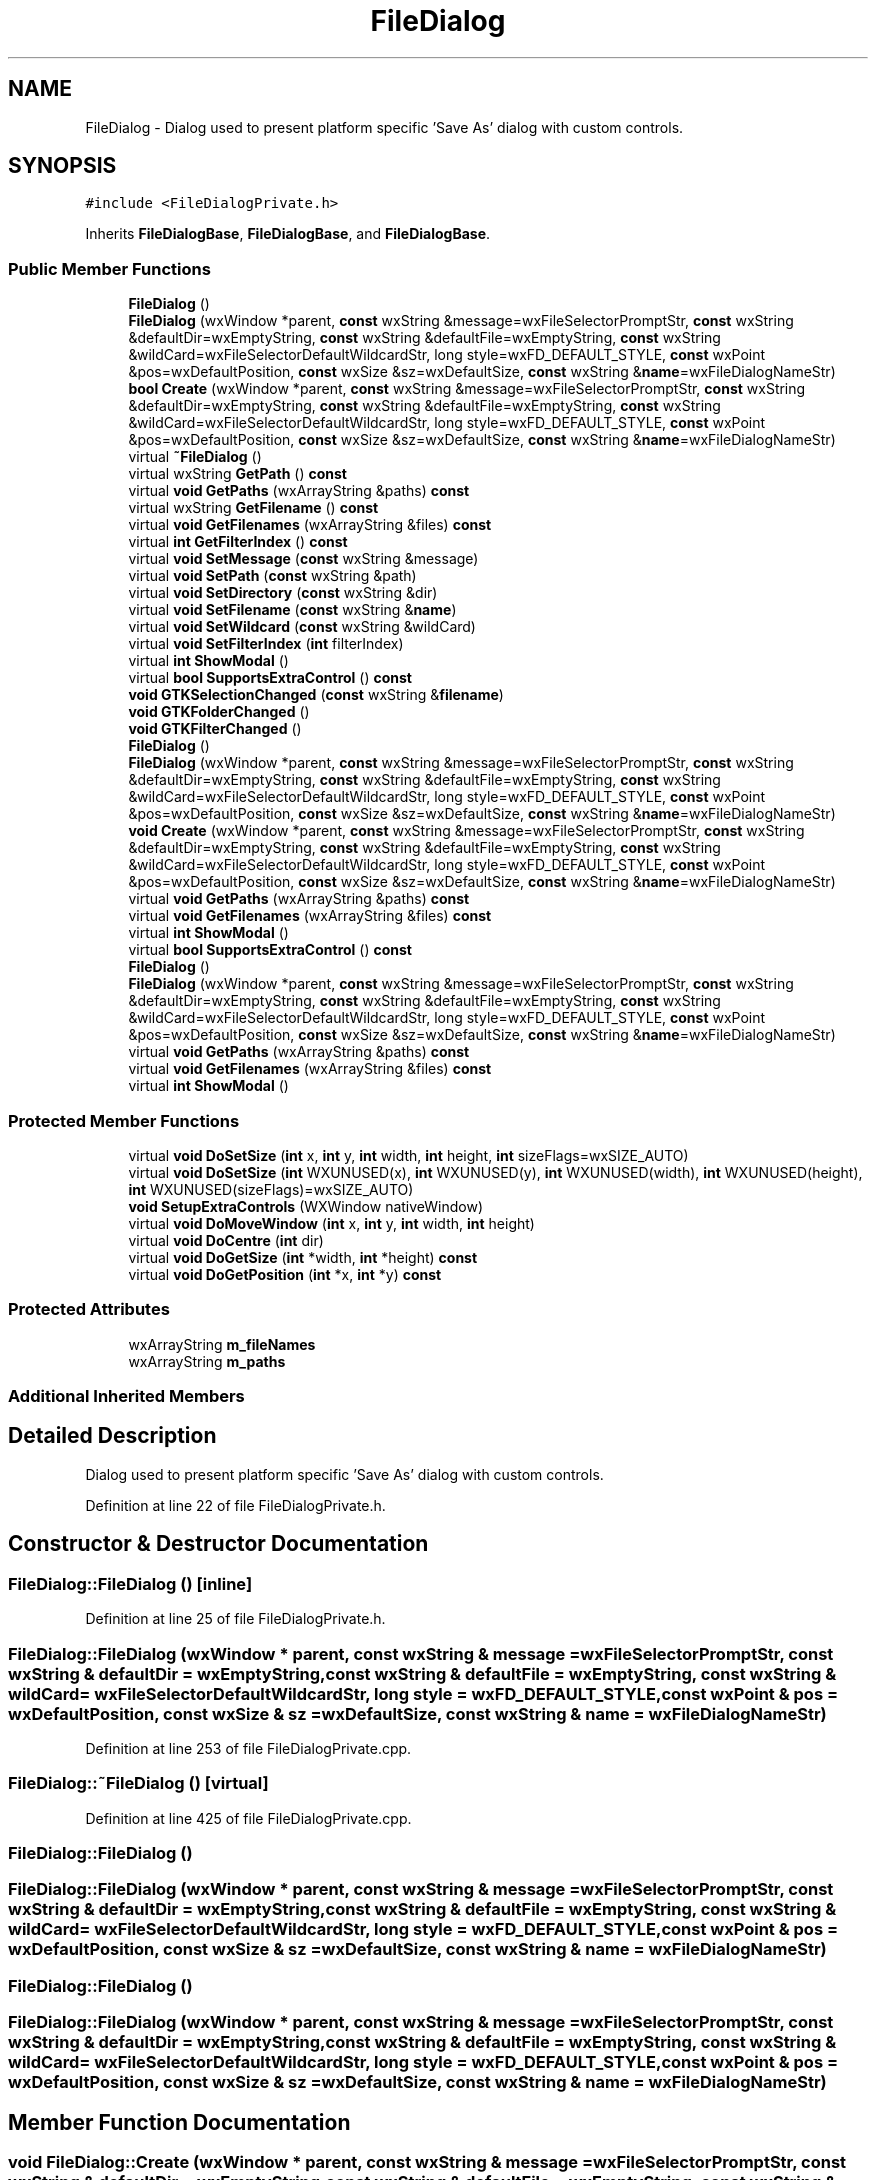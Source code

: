 .TH "FileDialog" 3 "Thu Apr 28 2016" "Audacity" \" -*- nroff -*-
.ad l
.nh
.SH NAME
FileDialog \- Dialog used to present platform specific 'Save As' dialog with custom controls\&.  

.SH SYNOPSIS
.br
.PP
.PP
\fC#include <FileDialogPrivate\&.h>\fP
.PP
Inherits \fBFileDialogBase\fP, \fBFileDialogBase\fP, and \fBFileDialogBase\fP\&.
.SS "Public Member Functions"

.in +1c
.ti -1c
.RI "\fBFileDialog\fP ()"
.br
.ti -1c
.RI "\fBFileDialog\fP (wxWindow *parent, \fBconst\fP wxString &message=wxFileSelectorPromptStr, \fBconst\fP wxString &defaultDir=wxEmptyString, \fBconst\fP wxString &defaultFile=wxEmptyString, \fBconst\fP wxString &wildCard=wxFileSelectorDefaultWildcardStr, long style=wxFD_DEFAULT_STYLE, \fBconst\fP wxPoint &pos=wxDefaultPosition, \fBconst\fP wxSize &sz=wxDefaultSize, \fBconst\fP wxString &\fBname\fP=wxFileDialogNameStr)"
.br
.ti -1c
.RI "\fBbool\fP \fBCreate\fP (wxWindow *parent, \fBconst\fP wxString &message=wxFileSelectorPromptStr, \fBconst\fP wxString &defaultDir=wxEmptyString, \fBconst\fP wxString &defaultFile=wxEmptyString, \fBconst\fP wxString &wildCard=wxFileSelectorDefaultWildcardStr, long style=wxFD_DEFAULT_STYLE, \fBconst\fP wxPoint &pos=wxDefaultPosition, \fBconst\fP wxSize &sz=wxDefaultSize, \fBconst\fP wxString &\fBname\fP=wxFileDialogNameStr)"
.br
.ti -1c
.RI "virtual \fB~FileDialog\fP ()"
.br
.ti -1c
.RI "virtual wxString \fBGetPath\fP () \fBconst\fP "
.br
.ti -1c
.RI "virtual \fBvoid\fP \fBGetPaths\fP (wxArrayString &paths) \fBconst\fP "
.br
.ti -1c
.RI "virtual wxString \fBGetFilename\fP () \fBconst\fP "
.br
.ti -1c
.RI "virtual \fBvoid\fP \fBGetFilenames\fP (wxArrayString &files) \fBconst\fP "
.br
.ti -1c
.RI "virtual \fBint\fP \fBGetFilterIndex\fP () \fBconst\fP "
.br
.ti -1c
.RI "virtual \fBvoid\fP \fBSetMessage\fP (\fBconst\fP wxString &message)"
.br
.ti -1c
.RI "virtual \fBvoid\fP \fBSetPath\fP (\fBconst\fP wxString &path)"
.br
.ti -1c
.RI "virtual \fBvoid\fP \fBSetDirectory\fP (\fBconst\fP wxString &dir)"
.br
.ti -1c
.RI "virtual \fBvoid\fP \fBSetFilename\fP (\fBconst\fP wxString &\fBname\fP)"
.br
.ti -1c
.RI "virtual \fBvoid\fP \fBSetWildcard\fP (\fBconst\fP wxString &wildCard)"
.br
.ti -1c
.RI "virtual \fBvoid\fP \fBSetFilterIndex\fP (\fBint\fP filterIndex)"
.br
.ti -1c
.RI "virtual \fBint\fP \fBShowModal\fP ()"
.br
.ti -1c
.RI "virtual \fBbool\fP \fBSupportsExtraControl\fP () \fBconst\fP "
.br
.ti -1c
.RI "\fBvoid\fP \fBGTKSelectionChanged\fP (\fBconst\fP wxString &\fBfilename\fP)"
.br
.ti -1c
.RI "\fBvoid\fP \fBGTKFolderChanged\fP ()"
.br
.ti -1c
.RI "\fBvoid\fP \fBGTKFilterChanged\fP ()"
.br
.ti -1c
.RI "\fBFileDialog\fP ()"
.br
.ti -1c
.RI "\fBFileDialog\fP (wxWindow *parent, \fBconst\fP wxString &message=wxFileSelectorPromptStr, \fBconst\fP wxString &defaultDir=wxEmptyString, \fBconst\fP wxString &defaultFile=wxEmptyString, \fBconst\fP wxString &wildCard=wxFileSelectorDefaultWildcardStr, long style=wxFD_DEFAULT_STYLE, \fBconst\fP wxPoint &pos=wxDefaultPosition, \fBconst\fP wxSize &sz=wxDefaultSize, \fBconst\fP wxString &\fBname\fP=wxFileDialogNameStr)"
.br
.ti -1c
.RI "\fBvoid\fP \fBCreate\fP (wxWindow *parent, \fBconst\fP wxString &message=wxFileSelectorPromptStr, \fBconst\fP wxString &defaultDir=wxEmptyString, \fBconst\fP wxString &defaultFile=wxEmptyString, \fBconst\fP wxString &wildCard=wxFileSelectorDefaultWildcardStr, long style=wxFD_DEFAULT_STYLE, \fBconst\fP wxPoint &pos=wxDefaultPosition, \fBconst\fP wxSize &sz=wxDefaultSize, \fBconst\fP wxString &\fBname\fP=wxFileDialogNameStr)"
.br
.ti -1c
.RI "virtual \fBvoid\fP \fBGetPaths\fP (wxArrayString &paths) \fBconst\fP "
.br
.ti -1c
.RI "virtual \fBvoid\fP \fBGetFilenames\fP (wxArrayString &files) \fBconst\fP "
.br
.ti -1c
.RI "virtual \fBint\fP \fBShowModal\fP ()"
.br
.ti -1c
.RI "virtual \fBbool\fP \fBSupportsExtraControl\fP () \fBconst\fP "
.br
.ti -1c
.RI "\fBFileDialog\fP ()"
.br
.ti -1c
.RI "\fBFileDialog\fP (wxWindow *parent, \fBconst\fP wxString &message=wxFileSelectorPromptStr, \fBconst\fP wxString &defaultDir=wxEmptyString, \fBconst\fP wxString &defaultFile=wxEmptyString, \fBconst\fP wxString &wildCard=wxFileSelectorDefaultWildcardStr, long style=wxFD_DEFAULT_STYLE, \fBconst\fP wxPoint &pos=wxDefaultPosition, \fBconst\fP wxSize &sz=wxDefaultSize, \fBconst\fP wxString &\fBname\fP=wxFileDialogNameStr)"
.br
.ti -1c
.RI "virtual \fBvoid\fP \fBGetPaths\fP (wxArrayString &paths) \fBconst\fP "
.br
.ti -1c
.RI "virtual \fBvoid\fP \fBGetFilenames\fP (wxArrayString &files) \fBconst\fP "
.br
.ti -1c
.RI "virtual \fBint\fP \fBShowModal\fP ()"
.br
.in -1c
.SS "Protected Member Functions"

.in +1c
.ti -1c
.RI "virtual \fBvoid\fP \fBDoSetSize\fP (\fBint\fP x, \fBint\fP y, \fBint\fP width, \fBint\fP height, \fBint\fP sizeFlags=wxSIZE_AUTO)"
.br
.ti -1c
.RI "virtual \fBvoid\fP \fBDoSetSize\fP (\fBint\fP WXUNUSED(x), \fBint\fP WXUNUSED(y), \fBint\fP WXUNUSED(width), \fBint\fP WXUNUSED(height), \fBint\fP WXUNUSED(sizeFlags)=wxSIZE_AUTO)"
.br
.ti -1c
.RI "\fBvoid\fP \fBSetupExtraControls\fP (WXWindow nativeWindow)"
.br
.ti -1c
.RI "virtual \fBvoid\fP \fBDoMoveWindow\fP (\fBint\fP x, \fBint\fP y, \fBint\fP width, \fBint\fP height)"
.br
.ti -1c
.RI "virtual \fBvoid\fP \fBDoCentre\fP (\fBint\fP dir)"
.br
.ti -1c
.RI "virtual \fBvoid\fP \fBDoGetSize\fP (\fBint\fP *width, \fBint\fP *height) \fBconst\fP "
.br
.ti -1c
.RI "virtual \fBvoid\fP \fBDoGetPosition\fP (\fBint\fP *x, \fBint\fP *y) \fBconst\fP "
.br
.in -1c
.SS "Protected Attributes"

.in +1c
.ti -1c
.RI "wxArrayString \fBm_fileNames\fP"
.br
.ti -1c
.RI "wxArrayString \fBm_paths\fP"
.br
.in -1c
.SS "Additional Inherited Members"
.SH "Detailed Description"
.PP 
Dialog used to present platform specific 'Save As' dialog with custom controls\&. 
.PP
Definition at line 22 of file FileDialogPrivate\&.h\&.
.SH "Constructor & Destructor Documentation"
.PP 
.SS "FileDialog::FileDialog ()\fC [inline]\fP"

.PP
Definition at line 25 of file FileDialogPrivate\&.h\&.
.SS "FileDialog::FileDialog (wxWindow * parent, \fBconst\fP wxString & message = \fCwxFileSelectorPromptStr\fP, \fBconst\fP wxString & defaultDir = \fCwxEmptyString\fP, \fBconst\fP wxString & defaultFile = \fCwxEmptyString\fP, \fBconst\fP wxString & wildCard = \fCwxFileSelectorDefaultWildcardStr\fP, long style = \fCwxFD_DEFAULT_STYLE\fP, \fBconst\fP wxPoint & pos = \fCwxDefaultPosition\fP, \fBconst\fP wxSize & sz = \fCwxDefaultSize\fP, \fBconst\fP wxString & name = \fCwxFileDialogNameStr\fP)"

.PP
Definition at line 253 of file FileDialogPrivate\&.cpp\&.
.SS "FileDialog::~FileDialog ()\fC [virtual]\fP"

.PP
Definition at line 425 of file FileDialogPrivate\&.cpp\&.
.SS "FileDialog::FileDialog ()"

.SS "FileDialog::FileDialog (wxWindow * parent, \fBconst\fP wxString & message = \fCwxFileSelectorPromptStr\fP, \fBconst\fP wxString & defaultDir = \fCwxEmptyString\fP, \fBconst\fP wxString & defaultFile = \fCwxEmptyString\fP, \fBconst\fP wxString & wildCard = \fCwxFileSelectorDefaultWildcardStr\fP, long style = \fCwxFD_DEFAULT_STYLE\fP, \fBconst\fP wxPoint & pos = \fCwxDefaultPosition\fP, \fBconst\fP wxSize & sz = \fCwxDefaultSize\fP, \fBconst\fP wxString & name = \fCwxFileDialogNameStr\fP)"

.SS "FileDialog::FileDialog ()"

.SS "FileDialog::FileDialog (wxWindow * parent, \fBconst\fP wxString & message = \fCwxFileSelectorPromptStr\fP, \fBconst\fP wxString & defaultDir = \fCwxEmptyString\fP, \fBconst\fP wxString & defaultFile = \fCwxEmptyString\fP, \fBconst\fP wxString & wildCard = \fCwxFileSelectorDefaultWildcardStr\fP, long style = \fCwxFD_DEFAULT_STYLE\fP, \fBconst\fP wxPoint & pos = \fCwxDefaultPosition\fP, \fBconst\fP wxSize & sz = \fCwxDefaultSize\fP, \fBconst\fP wxString & name = \fCwxFileDialogNameStr\fP)"

.SH "Member Function Documentation"
.PP 
.SS "\fBvoid\fP FileDialog::Create (wxWindow * parent, \fBconst\fP wxString & message = \fCwxFileSelectorPromptStr\fP, \fBconst\fP wxString & defaultDir = \fCwxEmptyString\fP, \fBconst\fP wxString & defaultFile = \fCwxEmptyString\fP, \fBconst\fP wxString & wildCard = \fCwxFileSelectorDefaultWildcardStr\fP, long style = \fCwxFD_DEFAULT_STYLE\fP, \fBconst\fP wxPoint & pos = \fCwxDefaultPosition\fP, \fBconst\fP wxSize & sz = \fCwxDefaultSize\fP, \fBconst\fP wxString & name = \fCwxFileDialogNameStr\fP)"

.PP
Definition at line 265 of file FileDialogPrivate\&.cpp\&.
.SS "\fBvoid\fP FileDialog::Create (wxWindow * parent, \fBconst\fP wxString & message = \fCwxFileSelectorPromptStr\fP, \fBconst\fP wxString & defaultDir = \fCwxEmptyString\fP, \fBconst\fP wxString & defaultFile = \fCwxEmptyString\fP, \fBconst\fP wxString & wildCard = \fCwxFileSelectorDefaultWildcardStr\fP, long style = \fCwxFD_DEFAULT_STYLE\fP, \fBconst\fP wxPoint & pos = \fCwxDefaultPosition\fP, \fBconst\fP wxSize & sz = \fCwxDefaultSize\fP, \fBconst\fP wxString & name = \fCwxFileDialogNameStr\fP)"

.SS "\fBvoid\fP FileDialog::DoCentre (\fBint\fP dir)\fC [protected]\fP, \fC [virtual]\fP"

.PP
Definition at line 764 of file FileDialogPrivate\&.cpp\&.
.SS "\fBvoid\fP FileDialog::DoGetPosition (\fBint\fP * x, \fBint\fP * y) const\fC [protected]\fP, \fC [virtual]\fP"

.PP
Definition at line 722 of file FileDialogPrivate\&.cpp\&.
.SS "\fBvoid\fP FileDialog::DoGetSize (\fBint\fP * width, \fBint\fP * height) const\fC [protected]\fP, \fC [virtual]\fP"

.PP
Definition at line 730 of file FileDialogPrivate\&.cpp\&.
.SS "\fBvoid\fP FileDialog::DoMoveWindow (\fBint\fP x, \fBint\fP y, \fBint\fP width, \fBint\fP height)\fC [protected]\fP, \fC [virtual]\fP"

.PP
Definition at line 738 of file FileDialogPrivate\&.cpp\&.
.SS "virtual \fBvoid\fP FileDialog::DoSetSize (\fBint\fP x, \fBint\fP y, \fBint\fP width, \fBint\fP height, \fBint\fP sizeFlags = \fCwxSIZE_AUTO\fP)\fC [protected]\fP, \fC [virtual]\fP"

.SS "\fBvoid\fP FileDialog::DoSetSize (\fBint\fP  WXUNUSEDx, \fBint\fP  WXUNUSEDy, \fBint\fP  WXUNUSEDwidth, \fBint\fP  WXUNUSEDheight, \fBint\fP  WXUNUSEDsizeFlags = \fCwxSIZE_AUTO\fP)\fC [inline]\fP, \fC [protected]\fP, \fC [virtual]\fP"

.PP
Definition at line 81 of file FileDialogPrivate\&.h\&.
.SS "wxString FileDialog::GetFilename () const\fC [virtual]\fP"

.PP
Definition at line 554 of file FileDialogPrivate\&.cpp\&.
.SS "virtual \fBvoid\fP FileDialog::GetFilenames (wxArrayString & files) const\fC [virtual]\fP"

.SS "\fBvoid\fP FileDialog::GetFilenames (wxArrayString & files) const\fC [virtual]\fP"

.PP
Definition at line 492 of file FileDialogPrivate\&.cpp\&.
.SS "virtual \fBvoid\fP FileDialog::GetFilenames (wxArrayString & files) const\fC [inline]\fP, \fC [virtual]\fP"

.PP
Definition at line 59 of file FileDialogPrivate\&.h\&.
.SS "\fBint\fP FileDialog::GetFilterIndex () const\fC [virtual]\fP"

.PP
Definition at line 577 of file FileDialogPrivate\&.cpp\&.
.SS "wxString FileDialog::GetPath () const\fC [virtual]\fP"

.PP
Definition at line 487 of file FileDialogPrivate\&.cpp\&.
.SS "virtual \fBvoid\fP FileDialog::GetPaths (wxArrayString & paths) const\fC [virtual]\fP"

.SS "\fBvoid\fP FileDialog::GetPaths (wxArrayString & paths) const\fC [virtual]\fP"

.PP
Definition at line 497 of file FileDialogPrivate\&.cpp\&.
.SS "virtual \fBvoid\fP FileDialog::GetPaths (wxArrayString & paths) const\fC [inline]\fP, \fC [virtual]\fP"

.PP
Definition at line 58 of file FileDialogPrivate\&.h\&.
.SS "\fBvoid\fP FileDialog::GTKFilterChanged ()"

.PP
Definition at line 606 of file FileDialogPrivate\&.cpp\&.
.SS "\fBvoid\fP FileDialog::GTKFolderChanged ()"

.PP
Definition at line 597 of file FileDialogPrivate\&.cpp\&.
.SS "\fBvoid\fP FileDialog::GTKSelectionChanged (\fBconst\fP wxString & filename)"

.PP
Definition at line 582 of file FileDialogPrivate\&.cpp\&.
.SS "\fBvoid\fP FileDialog::SetDirectory (\fBconst\fP wxString & dir)\fC [virtual]\fP"

.PP
Definition at line 526 of file FileDialogPrivate\&.cpp\&.
.SS "\fBvoid\fP FileDialog::SetFilename (\fBconst\fP wxString & name)\fC [virtual]\fP"

.PP
Definition at line 533 of file FileDialogPrivate\&.cpp\&.
.SS "\fBvoid\fP FileDialog::SetFilterIndex (\fBint\fP filterIndex)\fC [virtual]\fP"

.PP
Definition at line 572 of file FileDialogPrivate\&.cpp\&.
.SS "\fBvoid\fP FileDialog::SetMessage (\fBconst\fP wxString & message)\fC [virtual]\fP"

.PP
Definition at line 502 of file FileDialogPrivate\&.cpp\&.
.SS "\fBvoid\fP FileDialog::SetPath (\fBconst\fP wxString & path)\fC [virtual]\fP"

.PP
Definition at line 508 of file FileDialogPrivate\&.cpp\&.
.SS "\fBvoid\fP FileDialog::SetupExtraControls (WXWindow nativeWindow)\fC [protected]\fP"

.PP
Definition at line 446 of file FileDialogPrivate\&.mm\&.
.SS "\fBvoid\fP FileDialog::SetWildcard (\fBconst\fP wxString & wildCard)\fC [virtual]\fP"

.PP
Definition at line 566 of file FileDialogPrivate\&.cpp\&.
.SS "virtual \fBint\fP FileDialog::ShowModal ()\fC [virtual]\fP"

.SS "\fBint\fP FileDialog::ShowModal ()\fC [virtual]\fP"

.PP
Definition at line 447 of file FileDialogPrivate\&.cpp\&.
.SS "virtual \fBint\fP FileDialog::ShowModal ()\fC [virtual]\fP"

.SS "\fBbool\fP FileDialog::SupportsExtraControl () const\fC [inline]\fP, \fC [virtual]\fP"

.PP
Definition at line 62 of file FileDialogPrivate\&.h\&.
.SS "virtual \fBbool\fP FileDialog::SupportsExtraControl () const\fC [virtual]\fP"

.SH "Member Data Documentation"
.PP 
.SS "wxArrayString FileDialog::m_fileNames\fC [protected]\fP"

.PP
Definition at line 29 of file FileDialogPrivate\&.h\&.
.SS "wxArrayString FileDialog::m_paths\fC [protected]\fP"

.PP
Definition at line 30 of file FileDialogPrivate\&.h\&.

.SH "Author"
.PP 
Generated automatically by Doxygen for Audacity from the source code\&.
